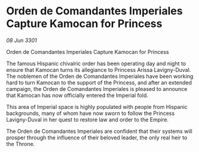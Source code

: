 * Orden de Comandantes Imperiales Capture Kamocan for Princess

/08 Jun 3301/

Orden de Comandantes Imperiales Capture Kamocan for Princess 
 
The famous Hispanic chivalric order has been operating day and night to ensure that Kamocan turns its allegiance to Princess Arissa Lavigny-Duval. The noblemen of the Orden de Comandantes Imperiales have been working hard to turn Kamocan to the support of the Princess, and after an extended campaign, the Orden de Comandantes Imperiales is pleased to announce that Kamocan has now officially entered the Imperial fold. 

This area of Imperial space is highly populated with people from Hispanic backgrounds, many of whom have now sworn to follow the Princess Lavigny-Duval in her quest to restore law and order to the Empire. 

The Orden de Comandantes Imperiales are confident that their systems will prosper through the influence of their beloved leader, the only real heir to the Throne.